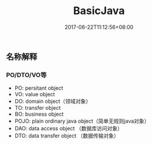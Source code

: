 #+TITLE: BasicJava
#+DATE: 2017-06-22T11:12:56+08:00
#+PUBLISHDATE: 2017-06-22T11:12:56+08:00
#+DRAFT: nil
#+SHOWTOC: t
#+TAGS: Java
#+DESCRIPTION: Short description

** 名称解释
*** PO/DTO/VO等
    - PO: persitant object
    - VO: value object
    - DO: domain object（领域对象）
    - TO: transfer object
    - BO: business object
    - POJO: plain ordinary java object（简单无规则java对象）
    - DAO: data access object （数据库访问对象）
    - DTO: data transfer object （数据传输对象）


